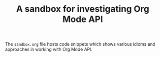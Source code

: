 #+TITLE: A sandbox for investigating Org Mode API

The =sandbox.org= file hosts code snippets which shows various idioms and
approaches in working with Org Mode API.
